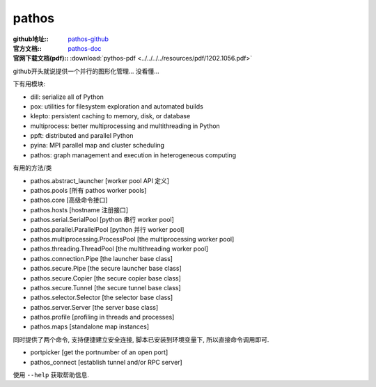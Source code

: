 ==============
pathos
==============


.. post:: 2023-02-20 22:06:49
  :tags: python, python三方库
  :category: 后端
  :author: YanQue
  :location: CD
  :language: zh-cn


:github地址::
  `pathos-github <https://github.com/uqfoundation/pathos>`_

:官方文档::
  `pathos-doc <https://pathos.readthedocs.io/en/latest/>`_

:官网下载文档(pdf)::
  :download:`pythos-pdf <../../../../resources/pdf/1202.1056.pdf>`

github开头就说提供一个并行的图形化管理... 没看懂...

下有用模块:

- dill: serialize all of Python
- pox: utilities for filesystem exploration and automated builds
- klepto: persistent caching to memory, disk, or database
- multiprocess: better multiprocessing and multithreading in Python
- ppft: distributed and parallel Python
- pyina: MPI parallel map and cluster scheduling
- pathos: graph management and execution in heterogeneous computing


有用的方法/类

- pathos.abstract_launcher [worker pool API 定义]
- pathos.pools [所有 pathos worker pools]
- pathos.core [高级命令接口]
- pathos.hosts [hostname 注册接口]
- pathos.serial.SerialPool [python 串行 worker pool]
- pathos.parallel.ParallelPool [python 并行 worker pool]
- pathos.multiprocessing.ProcessPool [the multiprocessing worker pool]
- pathos.threading.ThreadPool [the multithreading worker pool]
- pathos.connection.Pipe [the launcher base class]
- pathos.secure.Pipe [the secure launcher base class]
- pathos.secure.Copier [the secure copier base class]
- pathos.secure.Tunnel [the secure tunnel base class]
- pathos.selector.Selector [the selector base class]
- pathos.server.Server [the server base class]
- pathos.profile [profiling in threads and processes]
- pathos.maps [standalone map instances]

同时提供了两个命令, 支持便捷建立安全连接, 脚本已安装到环境变量下, 所以直接命令调用即可.

- portpicker [get the portnumber of an open port]
- pathos_connect [establish tunnel and/or RPC server]

使用 ``--help`` 获取帮助信息.

